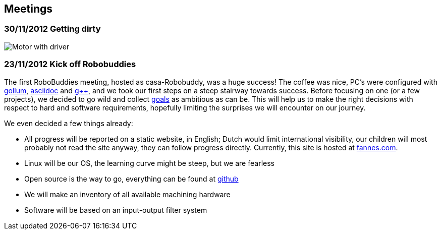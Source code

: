 == Meetings

=== 30/11/2012 Getting dirty

image:m.png[Motor with driver]

=== 23/11/2012 Kick off Robobuddies 

The first RoboBuddies meeting, hosted as casa-Robobuddy, was a huge success! The coffee was nice, PC's were configured with https://github.com/github/gollum[gollum], http://www.methods.co.nz/asciidoc/index.html[asciidoc] and http://gcc.gnu.org[g++], and we took our first steps on a steep stairway towards success. Before focusing on one (or a few projects), we decided to go wild and collect link:goals[goals] as ambitious as can be. This will help us to make the right decisions with respect to hard and software requirements, hopefully limiting the surprises we will encounter on our journey.

We even decided a few things already:

* All progress will be reported on a static website, in English; Dutch would limit international visibility, our children will most probably not read the site anyway, they can follow progress directly. Currently, this site is hosted at http://www.fannes.com/robobuddy[fannes.com].
* Linux will be our OS, the learning curve might be steep, but we are fearless
* Open source is the way to go, everything can be found at https://github.com/gfannes/robobuddy[github]
* We will make an inventory of all available machining hardware
* Software will be based on an input-output filter system
